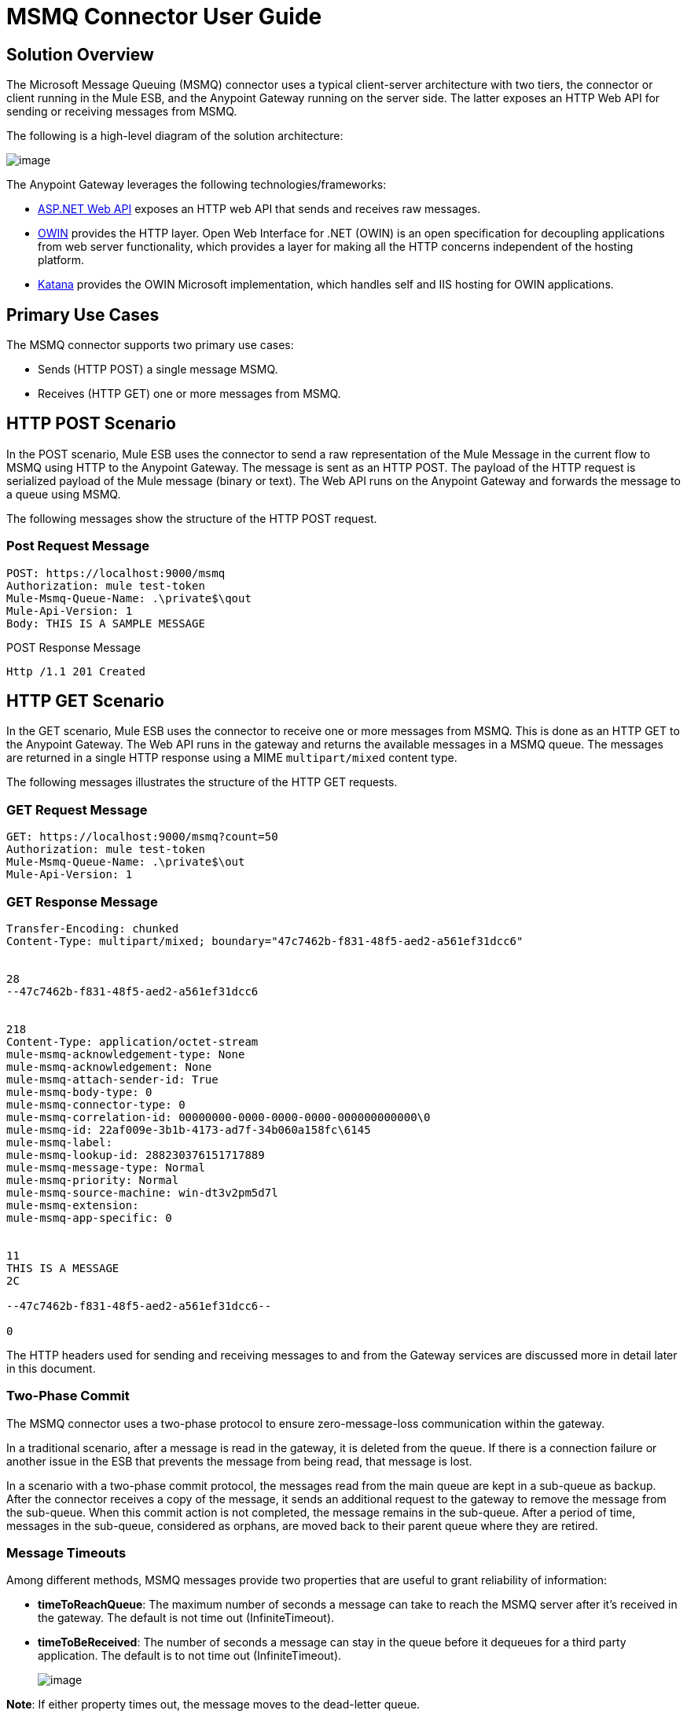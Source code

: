 = MSMQ Connector User Guide

== Solution Overview

The Microsoft Message Queuing (MSMQ) connector uses a typical client-server architecture with two tiers, the connector or client running in the Mule ESB, and the Anypoint Gateway running on the server side. The latter exposes an HTTP Web API for sending or receiving messages from MSMQ.

The following is a high-level diagram of the solution architecture:

image:/docs/download/attachments/122750859/1.jpg?version=1&modificationDate=1421450024742[image]

The Anypoint Gateway leverages the following technologies/frameworks:

* http://www.asp.net/web-api[ASP.NET Web API] exposes an HTTP web API that sends and receives raw messages.
* http://owin.org/[OWIN] provides the HTTP layer. Open Web Interface for .NET (OWIN) is an open specification for decoupling applications from web server functionality, which provides a layer for making all the HTTP concerns independent of the hosting platform.
* http://www.asp.net/vnext/overview/owin-and-katana[Katana] provides the OWIN Microsoft implementation, which handles self and IIS hosting for OWIN applications.

== Primary Use Cases

The MSMQ connector supports two primary use cases:

* Sends (HTTP POST) a single message MSMQ.
* Receives (HTTP GET) one or more messages from MSMQ.

== HTTP POST Scenario

In the POST scenario, Mule ESB uses the connector to send a raw representation of the Mule Message in the current flow to MSMQ using HTTP to the Anypoint Gateway. The message is sent as an HTTP POST. The payload of the HTTP request is serialized payload of the Mule message (binary or text). The Web API runs on the Anypoint Gateway and forwards the message to a queue using MSMQ.

The following messages show the structure of the HTTP POST request.

=== Post Request Message

[source]
----
POST: https://localhost:9000/msmq
Authorization: mule test-token
Mule-Msmq-Queue-Name: .\private$\qout
Mule-Api-Version: 1
Body: THIS IS A SAMPLE MESSAGE
----

POST Response Message

[source]
----
Http /1.1 201 Created
----

== HTTP GET Scenario

In the GET scenario, Mule ESB uses the connector to receive one or more messages from MSMQ. This is done as an HTTP GET to the Anypoint Gateway. The Web API runs in the gateway and returns the available messages in a MSMQ queue. The messages are returned in a single HTTP response using a MIME `multipart/mixed` content type.

The following messages illustrates the structure of the HTTP GET requests.

=== GET Request Message

[source]
----
GET: https://localhost:9000/msmq?count=50
Authorization: mule test-token
Mule-Msmq-Queue-Name: .\private$\out
Mule-Api-Version: 1
----

=== GET Response Message

[source]
----
Transfer-Encoding: chunked
Content-Type: multipart/mixed; boundary="47c7462b-f831-48f5-aed2-a561ef31dcc6"
 
 
28
--47c7462b-f831-48f5-aed2-a561ef31dcc6
 
 
218
Content-Type: application/octet-stream
mule-msmq-acknowledgement-type: None
mule-msmq-acknowledgement: None
mule-msmq-attach-sender-id: True
mule-msmq-body-type: 0
mule-msmq-connector-type: 0
mule-msmq-correlation-id: 00000000-0000-0000-0000-000000000000\0
mule-msmq-id: 22af009e-3b1b-4173-ad7f-34b060a158fc\6145
mule-msmq-label:
mule-msmq-lookup-id: 288230376151717889
mule-msmq-message-type: Normal
mule-msmq-priority: Normal
mule-msmq-source-machine: win-dt3v2pm5d7l
mule-msmq-extension:
mule-msmq-app-specific: 0
 
 
11
THIS IS A MESSAGE
2C
 
--47c7462b-f831-48f5-aed2-a561ef31dcc6--
 
0
----

The HTTP headers used for sending and receiving messages to and from the Gateway services are discussed more in detail later in this document.

=== Two-Phase Commit

The MSMQ connector uses a two-phase protocol to ensure zero-message-loss communication within the gateway.

In a traditional scenario, after a message is read in the gateway, it is deleted from the queue. If there is a connection failure or another issue in the ESB that prevents the message from being read, that message is lost.

In a scenario with a two-phase commit protocol, the messages read from the main queue are kept in a sub-queue as backup. After the connector receives a copy of the message, it sends an additional request to the gateway to remove the message from the sub-queue. When this commit action is not completed, the message remains in the sub-queue. After a period of time, messages in the sub-queue, considered as orphans, are moved back to their parent queue where they are retired.

=== Message Timeouts

Among different methods, MSMQ messages provide two properties that are useful to grant reliability of information:

* *timeToReachQueue*: The maximum number of seconds a message can take to reach the MSMQ server after it's received in the gateway. The default is not time out (InfiniteTimeout).
* *timeToBeReceived*: The number of seconds a message can stay in the queue before it dequeues for a third party application. The default is to not time out (InfiniteTimeout).
+
image:/docs/download/attachments/122750859/MSMQmessageTimeouts2.png?version=1&modificationDate=1421450024341[image]

*Note*: If either property times out, the message moves to the dead-letter queue.

Specifying values for the properties:

[source]
----
<msmq:send
    config-ref="MSMQ"
    messageFormatter="ActiveXMessageFormatter"
    doc:name="MSMQ"
    timeToBeReceived="0"
    timeToReachQueue="0" />
----

Both properties can be set in the connector configuration and are read by the Anypoint Gateway. If you specify a value of zero (0), the default value is assumed (InfiniteTimeout).

=== Invalid Message Processing

Unreadable messages are moved to the `invalid-queue-name` subqueue. You can change this queue's name using the Anypoint Gateway service configuration file. You can also change the timeout for invalid messages for when a payload of a message is parsed with an incorrect formatter.

[source]
----
<!-- The name of the invalid messages sub-queue -->
<add key="invalid-queue-name" value="Invalid"/>
 
<!-- Time in seconds for invalid messages before being sent to dead-letter queue -->
<add key="invalid-message-timeout" value="86400"/>
----

== Enable Exactly-Once and In-Order Support

To enable Exactly-Once and In-Order (EOIO) support, you must select the flow containing MSMQ connector in Anypoint Studio and set the default operation *Processing Strategy* to synchronous. Otherwise, the connector processes messages as they are received in the ESB and ignores the original order in the queue.

image:/docs/download/attachments/122750859/FlowConfiguration.png?version=1&modificationDate=1421450024138[image]

The setting appears in the XML as:

[source]
----
<flow name="myMSMQFlow" doc:name="myMSMQFlow" processingStrategy="synchronous">
----

== Security Consideration

The Anypoint Gateway authenticates the direct caller, which is the connector running in the Mule ESB, and optionally the user on behalf of the connector.

=== Service Authentication

The authentication of the connector is done through a security token included in the HTTP Authorization header. This token is included on every HTTP request to the Gateway using Mule scheme:

[source]
----
GET: https://localhost:9000/msmq?count=50
Authorization: mule test-token
Mule-Msmq-Queue-Name: .\private$\out
Mule-Api-Version: 1
----

Configure the token on the connector and also in the Gateway configuration file. The following configuration sections show how the token is configured in both sides.

=== Connector Configuration

[source]
----
<msmq:config name="MSMQ" doc:name="MSMQ" accessToken="test-token" rootQueueName=".\private$\qout" serviceAddress="localhost:9000">
  <msmq:connection-pooling-profile initialisationPolicy="INITIALISE_ONE" exhaustedAction="WHEN_EXHAUSTED_GROW"/>
</msmq:config>
----

=== Gateway Configuration

[source]
----
<appSettings>   
    <add key="mule-auth-token" value="test-token"/>
</appSettings>
----

*Note*: The installer for the Anypoint Gateway service automatically generates a cryptographically secure token for use by callers upon first install. This token is displayed and placed upon the clipboard during installation for easy copying into a Mule application.

== User Authentication

The user executing the call on behalf of the connector is authenticated through two custom HTTP headers, `mule-impersonate-username` and `mule-impersonate-password`.

When using user authentication, the queue in MSMQ must also be marked to require authentication. These two headers represent the Windows credentials of an existing user in the Active Directory forest where the Anypoint Gateway service is running, or a local account on the machine hosting the service. When these HTTP headers are included in an HTTP Request, the Anypoint Gateway service authenticates and impersonates this user before queuing/dequeuing a message from MSMQ. This provides the ability to configure the correct access control list permissions on the queue using Windows credentials.

The following HTTP request example illustrates how to pass these two headers from the connector to the Gateway:

[source]
----
GET: https://localhost:9000/msmq?count=50
Authorization: mule test-token
Mule-Impersonate-Username: domain\myuser
Mule-Impersonate-Password: password
Mule-Msmq-Queue-Name: .\private$\out
Mule-Api-Version: 1
----

*Note*: The connector and the gateway use SSL to protect all HTTP communications.

== Queue Permissions

To use queue permissions, mark the queue to require authentication. In addition, the connector must send the `Mule-Impersonate-Username` and `Mule-Impersonate-Password` headers in the HTTP request message to impersonate the cell; otherwise the account impersonating the host is used (the user impersonating the Windows service or the application pool if the gateway is hosted in IIS).

*Note*: A Windows user must have logged in for at least the first time before using authenticated queues. When a user logs in for the first time, Windows creates a user's profile, which must exist for the user to use authenticated queues.

The following table shows the permissions required for sending or receiving a message from a queue:

[width="100%",cols=",",options="header"]
|===
|Operation |Permissions
|*Receive* |Receive Message, Peek Message
|*Send* |Send Message, Peek Message, Get Properties
|===

In both cases, Peek Message is only used for testing the connection. This permission can be removed if testing the connection is not required.

*Note*: When MSMQ is installed in a machine not joined to a Windows Domain, it works in Workgroup Mode. In this mode, authenticated queues are not supported and therefore the queue permissions can not be used either.

== Message Serialization and Formatting

The Anypoint Gateway service does not use an MSMQ formatter unless it is specified by the connector. Therefore, a message sent in the HTTP request paylaod is stored in raw form in the body of the MSMQ message. However, this behavior can be overridden be setting a Message Formatter in the connector. A single formatter is supported out of the box: `ActiveXMessageFormatter`.

The following example illustrates how to set the formatter in an MSMQ connector:

[source]
----
<msmq:receive config-ref="MSMQ" doc:name="MSMQ (Streaming)" pollingPeriod="3000" messageFormatter="ActiveXMessageFormatter" />
----

When a message formatter is set on the connector, an additional HTTP header `Mule-Msmq-Formatter` is sent to the Anypoint Gateway. The gateway uses the formatter to serialize and deserialize the message when it enqueues or dequeues from MSMQ.

For the ActiveXMessageFormatter, the gateway also uses the Content-Type set by the connector in the HTTP request message:

[width="100%",cols=",",options="header"]
|===
|Content-Type |Description
|plain/text |The connector sets this when the payload of the current Mule Message string. When set, the gateway sets the body stream of the MSMQ message as a string. Other applications can read this message directly as a string. An MSMQ connector receiving this message sets the payload of the Mule Message to a string so that a converter is not required.
|application/octet-stream |Set when the payload is a byte array. The message is stored as a stream of bytes.
|===

=== Configuration of the msmq:receive Element

The `msmq:receive` element is used in the primary scenario for receiving one or more messages from the Gateway.

The following table shows the properties in this element:

[width="100%",cols=",",options="header"]
|===
|Property |Usage
|*queueName* |Queue name in UNC path or FormatName notation. See the https://docs.google.com/a/mulesoft.com/document/d/1mUBv_Cdz1DDzdYgVHBy4cpXkvtdh1kwa3s4dLkjBEiM/edit#heading=h.4rg6xwxl7scj[Queue Names] section for more information. Overrides the queue name set in the Global element. Optional.
|*pollingPeriod* |Interval in milliseconds used by the connector for polling the configured queue in MSMQ. Optional.
|*messageCount* |Maximum number of messages to retrieve in a single batch. Optional.
|*userName* |The name of the user that is used to impersonate the call when accessing MSMQ from the Gateway. Overrides the user name set in the Global element. Optional.
|*password* |The password of the user that will be used to impersonate the call when accessing the MSMQ from the Gateway. Overrides the password set in the Global element. Optional.
|*messageFormatter* |The message formatter to be used in MSMQ for serializing and deserializing the message. Optional.
|===

=== Configuration of the msmq:send Element

The `msmq:send` element is used in the primary scenario for sending one message to the Gateway.

The following table shows the properties in this element:

[width="100%",cols=",",options="header"]
|===
|Property |Usage
|*queueName* |Queue name in UNC path or FormatName notation. See the https://docs.google.com/a/mulesoft.com/document/d/1mUBv_Cdz1DDzdYgVHBy4cpXkvtdh1kwa3s4dLkjBEiM/edit#heading=h.4rg6xwxl7scj[Queue Names] section for more information. Overrides the queue name set in the Global element. Optional.
|*userName* |The name of the user that's used to impersonate the call when accessing MSMQ from the Gateway. Overrides the user name set in the Global element. Optional.
|*password* |The password of the user that's used to impersonate the call when accessing the MSMQ from the Gateway. Overrides the password set in the Global element. Optional.
|*messageFormatter* |The message formatter to be used in MSMQ for serializing and deserializing the message. Optional.
|*payload* |The message payload to be sent to the Gateway. Optional.
|===

== Queue Names (Public, Private, and Clustered)

The MSMQ connector supports private and public queues. Private queues are queues that are not published in Active Directory and are displayed only on the local computer that contains them.

The following schemes are supported:

* Path name: `ComputerName\private$\QueueName`
* Path name on local computer: `\private$\QueueName`
* Direct format name: `DIRECT=ComputerAddress\PRIVATE$\PrivateQueueName`
* Private format name: `PRIVATE=ComputerGUID\QueueNumber`

Public queues are queues that are published in Active Directory.

Public format names contain the string `PUBLIC=` followed by the identifier assigned to the queue when it was created. This identifier is the GUID listed for the queue object in the Active Directory.

The following is the general format used to reference a public queue and its associated queue journal:

* `PUBLIC=QueueGUID`
* `PUBLIC=QueueGUID;JOURNAL`

The connector also supports private queues hosted in a failover cluster or also known as an MSMQ cluster. The queues are private to the cluster and referenced with the following format:

`ClusterName\private$\QueueName`

== Supported Message Properties

The connector allows passing or receiving properties to and from the MSMQ message. Those properties are set in the current Mule Message and passed to the Anypoint Gateway as custom HTTP headers. The following message illustrates how the connector creates a new MSMQ message with a value "CustomLabel" for the label property:

[source]
----
POST: https://localhost:9000/msmq
Authorization: mule test-token
Mule-Msmq-Queue-Name: .\private$\qout
Mule-Api-Version: 1
Mule-Msmq-Label: CustomLabel
Body: THIS IS A SAMPLE MESSAGE
----

The following table summarizes all supported properties on the receive operation, and the mapping of the HTTP headers.

[width="100%",cols=",",options="header"]
|===
|Property |HTTP header |Usage
|msmq.acknowledgement.type |msmq-acknowledgement-type |Sets the type of acknowledgment message to return to the sending application.
|msmq.acknowledgement |mule-msmq-acknowledgement |Sets the queue that receives the acknowledgement messages that Message Queuing generates.
|msmq.attach.sender.id |mule-msmq-attach-sender-id |Gets a value that indicates whether to attach the sender ID to a message.
|msmq.body.type |mule-msmq-body-type |Gets the type of data that the message body contains.
|msmq.connector.type |mule-msmq-connector-type |Gets a value that indicates that some message properties typically set by Message Queuing were set by the sending application.
|msmq.correlation.id |mule-msmq-correlation-id a|The message identifier that references the original message. This ID is used to acknowledge, report, and respond to messages. Supported format: <GUID>\<Number>

For example: 66785f20-a2f3-42a3-bdcd-9ac5a937ac52\1
|msmq-id |mule-msmq-id |The message's unique identifier, which is generated by Message Queuing.
|msmq.label |mule-msmq-label |Gets an application-defined unicode string that describes the message.
|msmq.lookup.id |mule-msmq-lookup-id |One of the System.Messaging.MessagePriority values, which represent the priority levels of non-transactional messages. The default is Normal.
|msmq.message.type |mule-msmq-message-type |Gets the type of the message retrieved from the queue, which can be Normal, Acknowledgement, or Report.
|msmq.priority |mule-msmq-priority |Gets or sets the message priority, which indicates where to place a message in the queue.
|msmq.extension |mule-msmq-extension |Sets additional, application-defined information associated with a message. Encode this as base64.
|msmq.app.specific |mule-msmq-app-specific |Sets additional, application-specific information.
|===

The following table summarizes all supported properties on the send operation, and the mapping with the HTTP headers.

[width="100%",cols=",",options="header"]
|===
|Property |HTTP header |Usage
|msmq.body.type |mule-msmq-body-type |Sets the type of data that the message body contains.
|msmq.label |mule-msmq-label |Sets an application-defined unicode string that describes the message.
|msmq.acknowledgement.type |msmq-acknowledgement-type |Sets the type of acknowledgment message to be returned to the sending application.
|smq.attach.sender.id |mule-msmq-attach-sender-id |Sets a value that indicates whether the sender ID should be attached to the message.
|msmq.priority |mule-msmq-priority |Gets or sets the message priority, which determines where in the queue the message is placed.
|msmq.connector.type |mule-msmq-connector-type |Sets a value that indicates that some message properties typically set by Message Queuing were set by the sending application.
|msmq.correlation.id |mule-msmq-correlation-id a|Sets the message identifier that references the original message. Used to acknowledge, report, and respond to messages. Supported format: <GUID>\<Number>

For example: 66785f20-a2f3-42a3-bdcd-9ac5a937ac52\1
|msmq.use.tracing |mule-msmq-use-tracing |Sets a value that indicates whether to trace a message as it moves toward its destination queue.
|msmq.extension |mule-msmq-extension |Sets additional, application-defined information associated with the message. Encode as base64.
|msmq.app.specific |mule-msmq-app-specific |Sets additional, application-specific information.
|===

The following example shows how the "set-payload" component sets the label for an MSMQ message.

[source]
----
<set-property propertyName="msmq-label" value="message_from_mule" doc:name="Label"/>
----

== Anypoint Gateway Service Troubleshooting

The Anypoint Gateway service leverages the built-in .NET tracing system. The basic premise is simple, tracing messages are sent through switches to listeners, which are lied to a specific storage medium. The listeners for the trace source used by the connector are available in the configuration file:

[source]
----
<sharedListeners>
   <add name="console" type="System.Diagnostics.ConsoleTraceListener" />
   <add name="file" type="System.Diagnostics.TextWriterTraceListener" initializeData="Mule.Msmq.log" />
   <add name="etw" type="System.Diagnostics.Eventing.EventProviderTraceListener, System.Core, Version=4.0.0.0, Culture=neutral, PublicKeyToken=b77a5c561934e089" initializeData="{47EA5BF3-802B-4351-9EED-7A96485323AC}" />
</sharedListeners>
 
<sources>
    <source name="Mule.Msmq">
        <listeners>
            <clear />
            <add name="console" />
            <add name="etw"/>
        </listeners>
    </source>
</sources> 
----

The previous example configures three listeners for the output console, for files, and for Event Tracing for Window (ETW). The trace source for the connector `Mule.Msmq` is configured to output the traces to the console and ETW only.

== Changing the Tracing Level

The Anypoint Gateway is configured by default to log everything, which is the *Verbose* level. Other possible levels are:

* *Error*: Output error handling messages
* *Warning*: Output warnings and error handling messages
* *Info*: Output informational messages, warnings, and error handling messages
* *Off*: Disable tracing

You can configure the levels at switch level in the configuration file:

[source]
----
<switches>
    <add name="Mule.Msmq" value="Verbose" />
</switches>
----

== Event Tracing for Windows (ETW)

ETW is a very efficient built-in publish and subscribe mechanism for doing event tracing at the kernel level. There is little overhead in using this feature compared to other traditional tracing solutions that rely on I/O for storing the traces in persistence storage such as files or databases. As a built-in mechanism in Windows, many of the operating systems services and components use this feature as well. For that reason, not only can you troubleshoot the application but also many of the OS components involved in the same execution.

In ETW, there are applications publishing events in queues (or providers) and other applications consuming events from those queues in real-time through ETW sessions. When an event is published in a provider, it goes nowhere unless there is a session collecting events on that queue. (The events are not persisted).

The tracing system in .NET includes a trace listener for ETW, `EventProviderTraceListener`, which you can configure with a session identifier, which ETW uses to collect traces:

[source]
----
<sharedListeners>
   <add name="etw"type="System.Diagnostics.Eventing.EventProviderTraceListener, System.Core, Version=4.0.0.0, Culture=neutral, PublicKeyToken=b77a5c561934e089" initializeData="{47EA5BF3-802B-4351-9EED-7A96485323AC}"/>
</sharedListeners>
----

In the example, the session is associated with this identifier: `{47EA5BF3-802B-4351-9EED-7A96485323AC}`

=== Collect Session Traces

To collect sesison traces:

. Open a Windows console and run this command to start a new session:

[source]
----
logman start mysession -p {47EA5BF3-802B-4351-9EED-7A96485323AC} -o etwtrace.etl -ets
----

. Run this command to stop the session:
+
[source]
----
logman stop mysession -ets
----
+
This generates the `etwtrace.etl` file with the tracing session data.

. Run this command to generate a human readable file:
+
[source]
----
tracerpt etwtrace.etl
----
+
This command transfers useful information in the `dumpfile.xml` text file. For more information, see http://technet.microsoft.com/en-us/library/cc732700.aspx[Tracerpt]

== MSMQ Connector Troubleshooting

The MSMQ connector is integrated with the Mule ESB logging infrastructure for logging errors and relevant information for the user.

The following table lists common errors that can occur while using the MSMQ connector:

[width="100%",cols=",",options="header"]
|===
|Error |Cause
|Unauthorized. "Authentication with the proxy failed". |The security token configured on the connector and the one on the gateway do not match. Verify the token configured on the MSMQ connector within Mule and in the Anypoint Gateway service configuration file.
|Forbidden. "Access Forbidden to write in queue [Queue Name]" |The user with the credentials specified in username and password does not have permissions for writing to or reading the queue. Verify the queue access permissions.
|Not acceptable. "The connector and proxy version do not match" |This is unlikely to happen. The version of the connector running in the ESB is not compatible with the version of the Anypoint Gateway. Make sure to update the connector or gateway to use the same version.
|Not Found. Queue Not Found [Queue Name] |The queue configured in the connector could not be found.
|Not Found. |The Gateway addres and port configured in the connector are incorrect. Verify the Gateway configuration to determine the right server name and port.
|Internal Server Error |An unexpected error occurred in the Gateway. Check the Gateway traces to determine the cause of the issue.
|===

== Message Acknowledgement Samples

*Requirements*:

* Windows PowerShell 3.0 under the http://go.microsoft.com/fwlink/?LinkID=240290[Windows Management Framework 3.0]
* Anypoint Studio with MSMQ connector installed as described in this guide
* link:/docs/download/attachments/122750859/MessageAcknowledgeSample.zip?version=1&modificationDate=1421450023924[MessageAcknowledgeSample.zip] samples zip file. Contains PowerShell scripts (.ps1 file type) and the msmq-demo-ack.zip file. The executables are signed with MuleSoft's certificate.

=== Step 1: Open the msmq-demo-ack Project

. Launch Anypoint Studio and open an existing Mule project.
. Click *File >Import > Anypoint Studio generated Deployable Archive (.zip)*.
. In the zip file, navigate the file system, and click the `msmq-demo-ack.zip` file.
. Click *Finish*.

=== Step 2: Run Setup Script

. This script creates messages queues and send messages for the samples.
. Open a command window: Windows key + *R*, type *PowerShell*, right-click the program, and click on *Run As Administrator*.
. Navigate to the sample directory, and type *Set-ExecutionPolicy Unrestricted* and press *Enter*. By default the Execution Policy value is restricted, which does not allow you to run this sample.
. Type *.\1-setup.ps1* and press *Enter*.
. The Console displays:
+
[source]
----
Creating .\private$\sampleq
Queue Creating .\private$\secondq
Queue Creating .\private$\adminq
Queue Sending Message 1 to .\private$\sampleq
Sending Message 2 to .\private$\secondq
Sending Message 3 to .\private$\sampleq
Sending Message 4 to .\private$\sampleq
----

. Do not close this console.

=== Step 3: Running the Demo

. Right-click *msmq-demo.xml* and select *Run As Mule Application*.
. Check the console to see when the application starts:
+
[source]
----
++++++++++++++++++++++++++++++++++++++++++++++++++++++++++++
+ Started app 'msmq-demo-ack' + ++++++++++++++++++++++++++++++++++++++++++++++++++++++++++++
----

. Check for these lines, which indicate that MSMQ connector is listening to both queues and received 1 message in sampleq queue and 6 messages in adminq queue.
+
[source]
----
INFO  XXXX-XX-XX XX:XX:XX,XXX [Receiving Thread] org.mule.modules.msmq.MsmqConnector: Connecting to https://localhost:9000/msmq
INFO  XXXX-XX-XX XX:XX:XX,XXX [Receiving Thread] org.mule.modules.msmq.MsmqConnector: Connecting to https://localhost:9000/msmq
INFO  XXXX-XX-XX XX:XX:XX,XXX [Receiving Thread] org.mule.modules.msmq.MsmqConnector: Receiving 1 from .\private$\sampleq
INFO  XXXX-XX-XX XX:XX:XX,XXX [Receiving Thread] org.mule.modules.msmq.MsmqConnector: Receiving 6 from .\private$\adminq
----

. The following lines appear (order may change), which indicate that one message was read, `** Message 1 **`. The message's body and label are shown along with several incorrect versions of ACK (logged as INFOs') or NACK (logged as WARNs) depending on the context and the message. For more information, see http://msdn.microsoft.com/en-us/library/system.messaging.acknowledgment[Acknowledgement Enumeration].
+
[source]
----
INFO  XXXX-XX-XX XX:XX:XX,XXX [[msmq-demo-ack].msmq-choice-flow.stage1.03] org.mule.api.processor.LoggerMessageProcessor: ACK Cause: ReachQueue | Correlation Id: xxxx  | Label: Message 2
INFO  XXXX-XX-XX XX:XX:XX,XXX [[msmq-demo-ack].msmq-choice-flow.stage1.07] org.mule.api.processor.LoggerMessageProcessor: ACK Cause: Receive | Correlation Id: xxxx  | Label: Message 1
INFO  XXXX-XX-XX XX:XX:XX,XXX [[msmq-demo-ack].msmq-normalFlow.stage1.02] org.mule.api.processor.LoggerMessageProcessor: Label: Message 1 | Body: <?xml version="1.0"?>
<string>First Message</string>
INFO  XXXX-XX-XX XX:XX:XX,XXX [[msmq-demo-ack].msmq-choice-flow.stage1.04] org.mule.api.processor.LoggerMessageProcessor: ACK Cause: ReachQueue | Correlation Id: xxxx  | Label: Message 4
INFO  XXXX-XX-XX XX:XX:XX,XXX [[msmq-demo-ack].msmq-choice-flow.stage1.02] org.mule.api.processor.LoggerMessageProcessor: ACK Cause: ReachQueue | Correlation Id: xxxx  | Label: Message 1
WARN  XXXX-XX-XX XX:XX:XX,XXX [[msmq-demo-ack].msmq-ReceiveTimeout.stage1.02] org.mule.api.processor.LoggerMessageProcessor: 'ReceiveTimeout NACK' Received | Correlation Id: xxxx | Label: Message 4
WARN  XXXX-XX-XX XX:XX:XX,XXX [[msmq-demo-ack].msmq-NotTransactionalQueue.stage1.02] org.mule.api.processor.LoggerMessageProcessor: 'NotTransactionalQueue NACK' Received | Correlation Id: xxxx | Label: Message 3
----

. Double-click *Choice* flow control under the *msmq-choice-flow* flow to view its properties:
+
image:/docs/download/attachments/122750859/MSMQAdmin.png?version=1&modificationDate=1421450023722[image]
+
The Choice flow control evaluates the `msmq.acknowledgement` property of each message received. This routes messages to a SubFlow (using Flow Reference control). Messages received in `adminq` are just for acknowledgement purposes. Even when those six messages have an `msmq.id` property, it is not important, but what is relevant is the `msmq.correlation.id`, which points to the `msmq.id` of the message originating the acknowledgement message in the administrative queue. In the sample, Message 4 has been set with a millisecond in the property timeToBeReceived, which produces a ReceiveTimout NACK. Also, Message 6 is sent in a transactional way using a non-transactional queue, which brings a NotTransactionalQueue NACK.

=== Deleting a Message

. Open the Message Queuing Administrative Console.
. Press the Windows Key + *E*.
. Right-click *Computer* and clcik `Manage`.
+
image:/docs/download/attachments/122750859/MSMQManage.png?version=1&modificationDate=1421450023431[image]

. In the Computer Management Console tree on the left, open *Services and Applications > Message Queueing > Private Queues*
. A remaining message dispalys in secondq, as MSMQ connector in not configured to listen this queue.
. Delete the message: In the left tree, open *Private Queues > secondq > Queue messages* and right-click *Queue messages > All Tasks > Purge*:
+
image:/docs/download/attachments/122750859/MSMQpurge.png?version=1&modificationDate=1421450023205[image]

. Select *Yes* in the popup.
. Return to Anypoint Studio and notice these additional lines in the Console, which indicate an additional kind of NACK, and that the orginating message has not been read and has not been purged:
+
[source]
----
INFO  XXXX-XX-XX XX:XX:XX,XXX [Receiving Thread] org.mule.modules.msmq.MsmqConnector: Receiving 1 from .\private$\adminq
WARN  XXXX-XX-XX XX:XX:XX,XXX [[msmq-demo-ack].msmq-QueuePurged.stage1.02] org.mule.api.processor.LoggerMessageProcessor: 'QueuePurged NACK' Received | Correlation Id: xxxx | Label: Message 2
----

=== Step 4: Cleaning the Environment

* Go back to the console and type *.2\clean-ps1* and this message appears:

[source]
----
Deleting .\private$\sampleq Queue
Deleting .\private$\secondq Queue
Deleting .\private$\adminq Queue
----

== CloudHub Integration Sample

This sample receives incoming requests via HTTP connector, and sends the request via MSMQ connector (Send operation) to the remote MSMQ queue. It then receives a MSMQ message from your server (Streaming Receive operation) and logs the result.

. Create new Mule project from *File > New > Mule Project*. You can set name to cloudhub-test. Click *Finish*.
. Go to Configuration XML tab and replace existing code with the following:
+
[source]
----
<mule xmlns:msmq="http://www.mulesoft.org/schema/mule/msmq" xmlns:http="http://www.mulesoft.org/schema/mule/http" xmlns="http://www.mulesoft.org/schema/mule/core" xmlns:doc="http://www.mulesoft.org/schema/mule/documentation"
    xmlns:spring="http://www.springframework.org/schema/beans" version="CE-3.5.0"
    xmlns:xsi="http://www.w3.org/2001/XMLSchema-instance"
    xsi:schemaLocation="http://www.springframework.org/schema/beans http://www.springframework.org/schema/beans/spring-beans-current.xsd
http://www.mulesoft.org/schema/mule/core http://www.mulesoft.org/schema/mule/core/current/mule.xsd
http://www.mulesoft.org/schema/mule/http http://www.mulesoft.org/schema/mule/http/current/mule-http.xsd
http://www.mulesoft.org/schema/mule/msmq http://www.mulesoft.org/schema/mule/msmq/current/mule-msmq.xsd">
    <msmq:config name="MSMQ" serviceAddress="X.X.X.X:9000" accessToken="you_key" rootQueueName=".\private$\test-cloudhub" ignoreSSLWarnings="true" doc:name="MSMQ"/>
    <flow name="msmq-cloudhub-test2Flow1" doc:name="msmq-cloudhub-test2Flow1">
        <http:inbound-endpoint exchange-pattern="one-way" host="localhost" port="80" doc:name="HTTP"/>
        <expression-filter expression="#[payload != '/favicon.ico']" doc:name="Expression"/>
        <set-payload value="#['Hello, ' + payload + '. Today is ' + server.dateTime.format('dd/MM/yy') + '.' ]" doc:name="Set Payload"/>
        <msmq:send config-ref="MSMQ" messageFormatter="ActiveXMessageFormatter" doc:name="MSMQ"/>
    </flow>
    <flow name="msmq-cloudhub-test2Flow2" doc:name="msmq-cloudhub-test2Flow2">
        <msmq:receive config-ref="MSMQ" messageFormatter="ActiveXMessageFormatter" doc:name="MSMQ (Streaming)"/>
        <byte-array-to-string-transformer doc:name="Byte Array to String"/>
        <logger message="#[payload]" level="INFO" doc:name="Logger"/>
    </flow>
</mule>
----
+
In the MSMQ configuration node:
+
* *serviceAddress* is the IP and port of your VPN appliance. Double check that port 9000 (or the one set during Anypoint Gateway setup) is open in the firewall settings and the appliance server.
* *accessToken* is the token configured during Gateway setup.
* *rootQueueName* is the _existing_ queue name with writing rights to user Everyone according normal installation of Mule samples. You can verify that connectivity to MSMQ is OK by using the *Test Connection* button:
+
image:/docs/download/attachments/122750859/MSMQGlobalElProps.png?version=1&modificationDate=1421450023011[image]

. Right-click the *cloudhub-test* Mule project, select *CloudHub > Deploy to CloudHub*. The following dialog appears:
+
image:/docs/download/attachments/122750859/MSMQDeployTOCH.png?version=1&modificationDate=1421450022745[image]

. Fill in the fields wiht the provided account settings that you used when you created your account in http://CloudHub.io

. Select the Environment, choose an available domain and click *Finish*. You are prompted with a confirmation window. Click *OK. Then you are able to use the intergation project.
+
image:/docs/download/attachments/122750859/MSMQCHsuccess.png?version=1&modificationDate=1421450022516[image]

. Point your browser to `http://your_subdomain.cloudhub.io/this_is_a_test`. The browser remains blank.
. Log into https://cloudhub.io/login.html to enter your application, and select Logs from the dashboard.
. The resulting messages are logged:
+
image:/docs/download/attachments/122750859/MSMQinfo.png?version=1&modificationDate=1421450022313[image]
